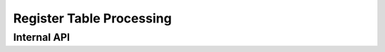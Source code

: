 .. SPDX-License-Identifier: (GPL-2.0+ OR MIT)

=========================
Register Table Processing
=========================

.. kernel-doc:: drivers/gpu/drm/xe/xe_rtp.c
   :doc: Register Table Processing

Internal API
============

.. kernel-doc:: drivers/gpu/drm/xe/xe_rtp_types.h
   :internal:

.. kernel-doc:: drivers/gpu/drm/xe/xe_rtp.h
   :internal:

.. kernel-doc:: drivers/gpu/drm/xe/xe_rtp.c
   :internal:
